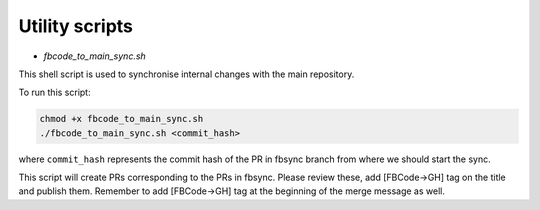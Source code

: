 Utility scripts
===============

* `fbcode_to_main_sync.sh`

This shell script is used to synchronise internal changes with the main repository.

To run this script:

.. code:: bash

    chmod +x fbcode_to_main_sync.sh
    ./fbcode_to_main_sync.sh <commit_hash>

where ``commit_hash`` represents the commit hash of the PR in fbsync branch from where we should start the sync.

This script will create PRs corresponding to the PRs in fbsync. Please review these, add [FBCode->GH] tag on the title and publish them. Remember to add [FBCode->GH] tag at the beginning of the merge message as well.
